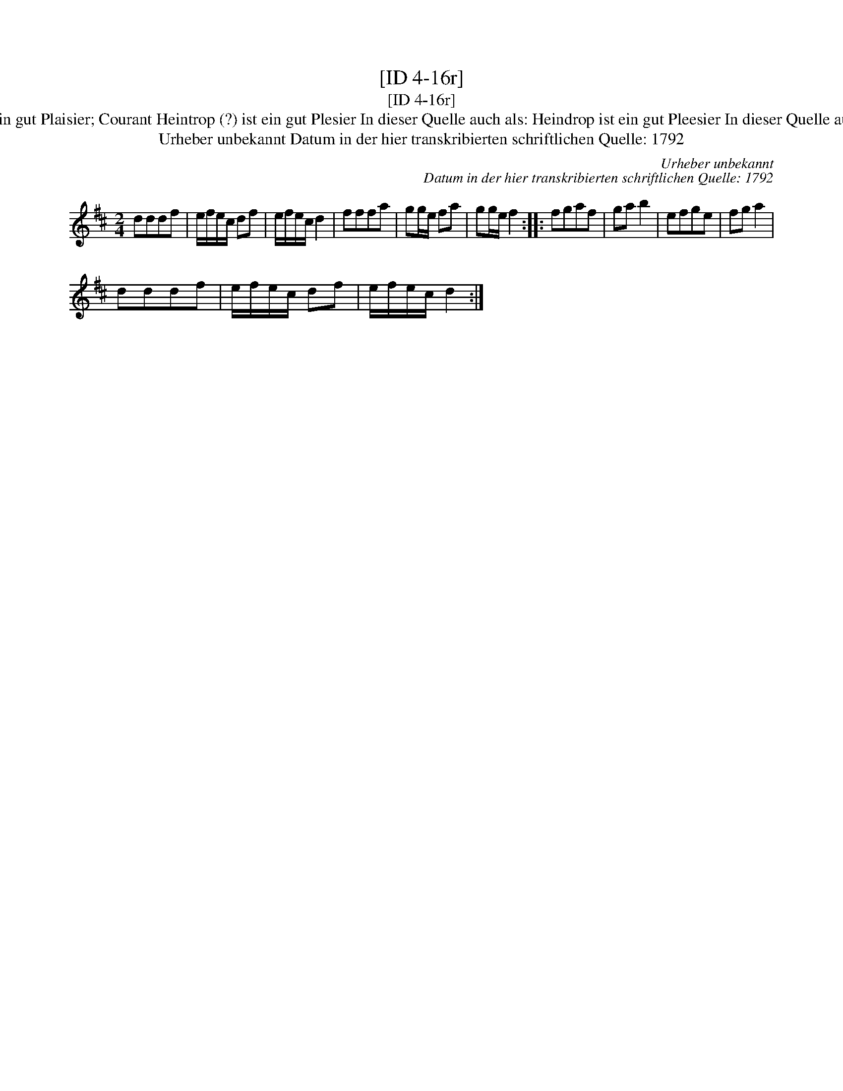 X:1
T:[ID 4-16r]
T:[ID 4-16r]
T:Bezeichnung standardisiert: Heintrop ist ein gut Plaisier; Courant Heintrop (?) ist ein gut Plesier In dieser Quelle auch als: Heindrop ist ein gut Pleesier In dieser Quelle auch als: Tantz Heintrop ist ein gut Pleesier
T:Urheber unbekannt Datum in der hier transkribierten schriftlichen Quelle: 1792
C:Urheber unbekannt
C:Datum in der hier transkribierten schriftlichen Quelle: 1792
L:1/8
M:2/4
K:D
V:1 treble 
V:1
 dddf | e/f/e/c/ df | e/f/e/c/ d2 | fffa | gg/e/ fa | gg/e/ f2 :: fgaf | ga b2 | efge | fg a2 | %10
 dddf | e/f/e/c/ df | e/f/e/c/ d2 :| %13

